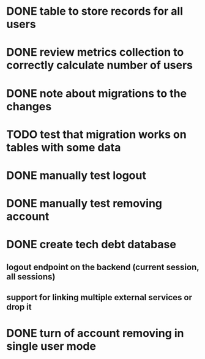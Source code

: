 
* DONE table to store records for all users

* DONE review metrics collection to correctly calculate number of users
* DONE note about migrations to the changes
* TODO test that migration works on tables with some data
* DONE manually test logout
* DONE manually test removing account
* DONE create tech debt database
** logout endpoint on the backend (current session, all sessions)
** support for linking multiple external services or drop it
* DONE turn of account removing in single user mode
